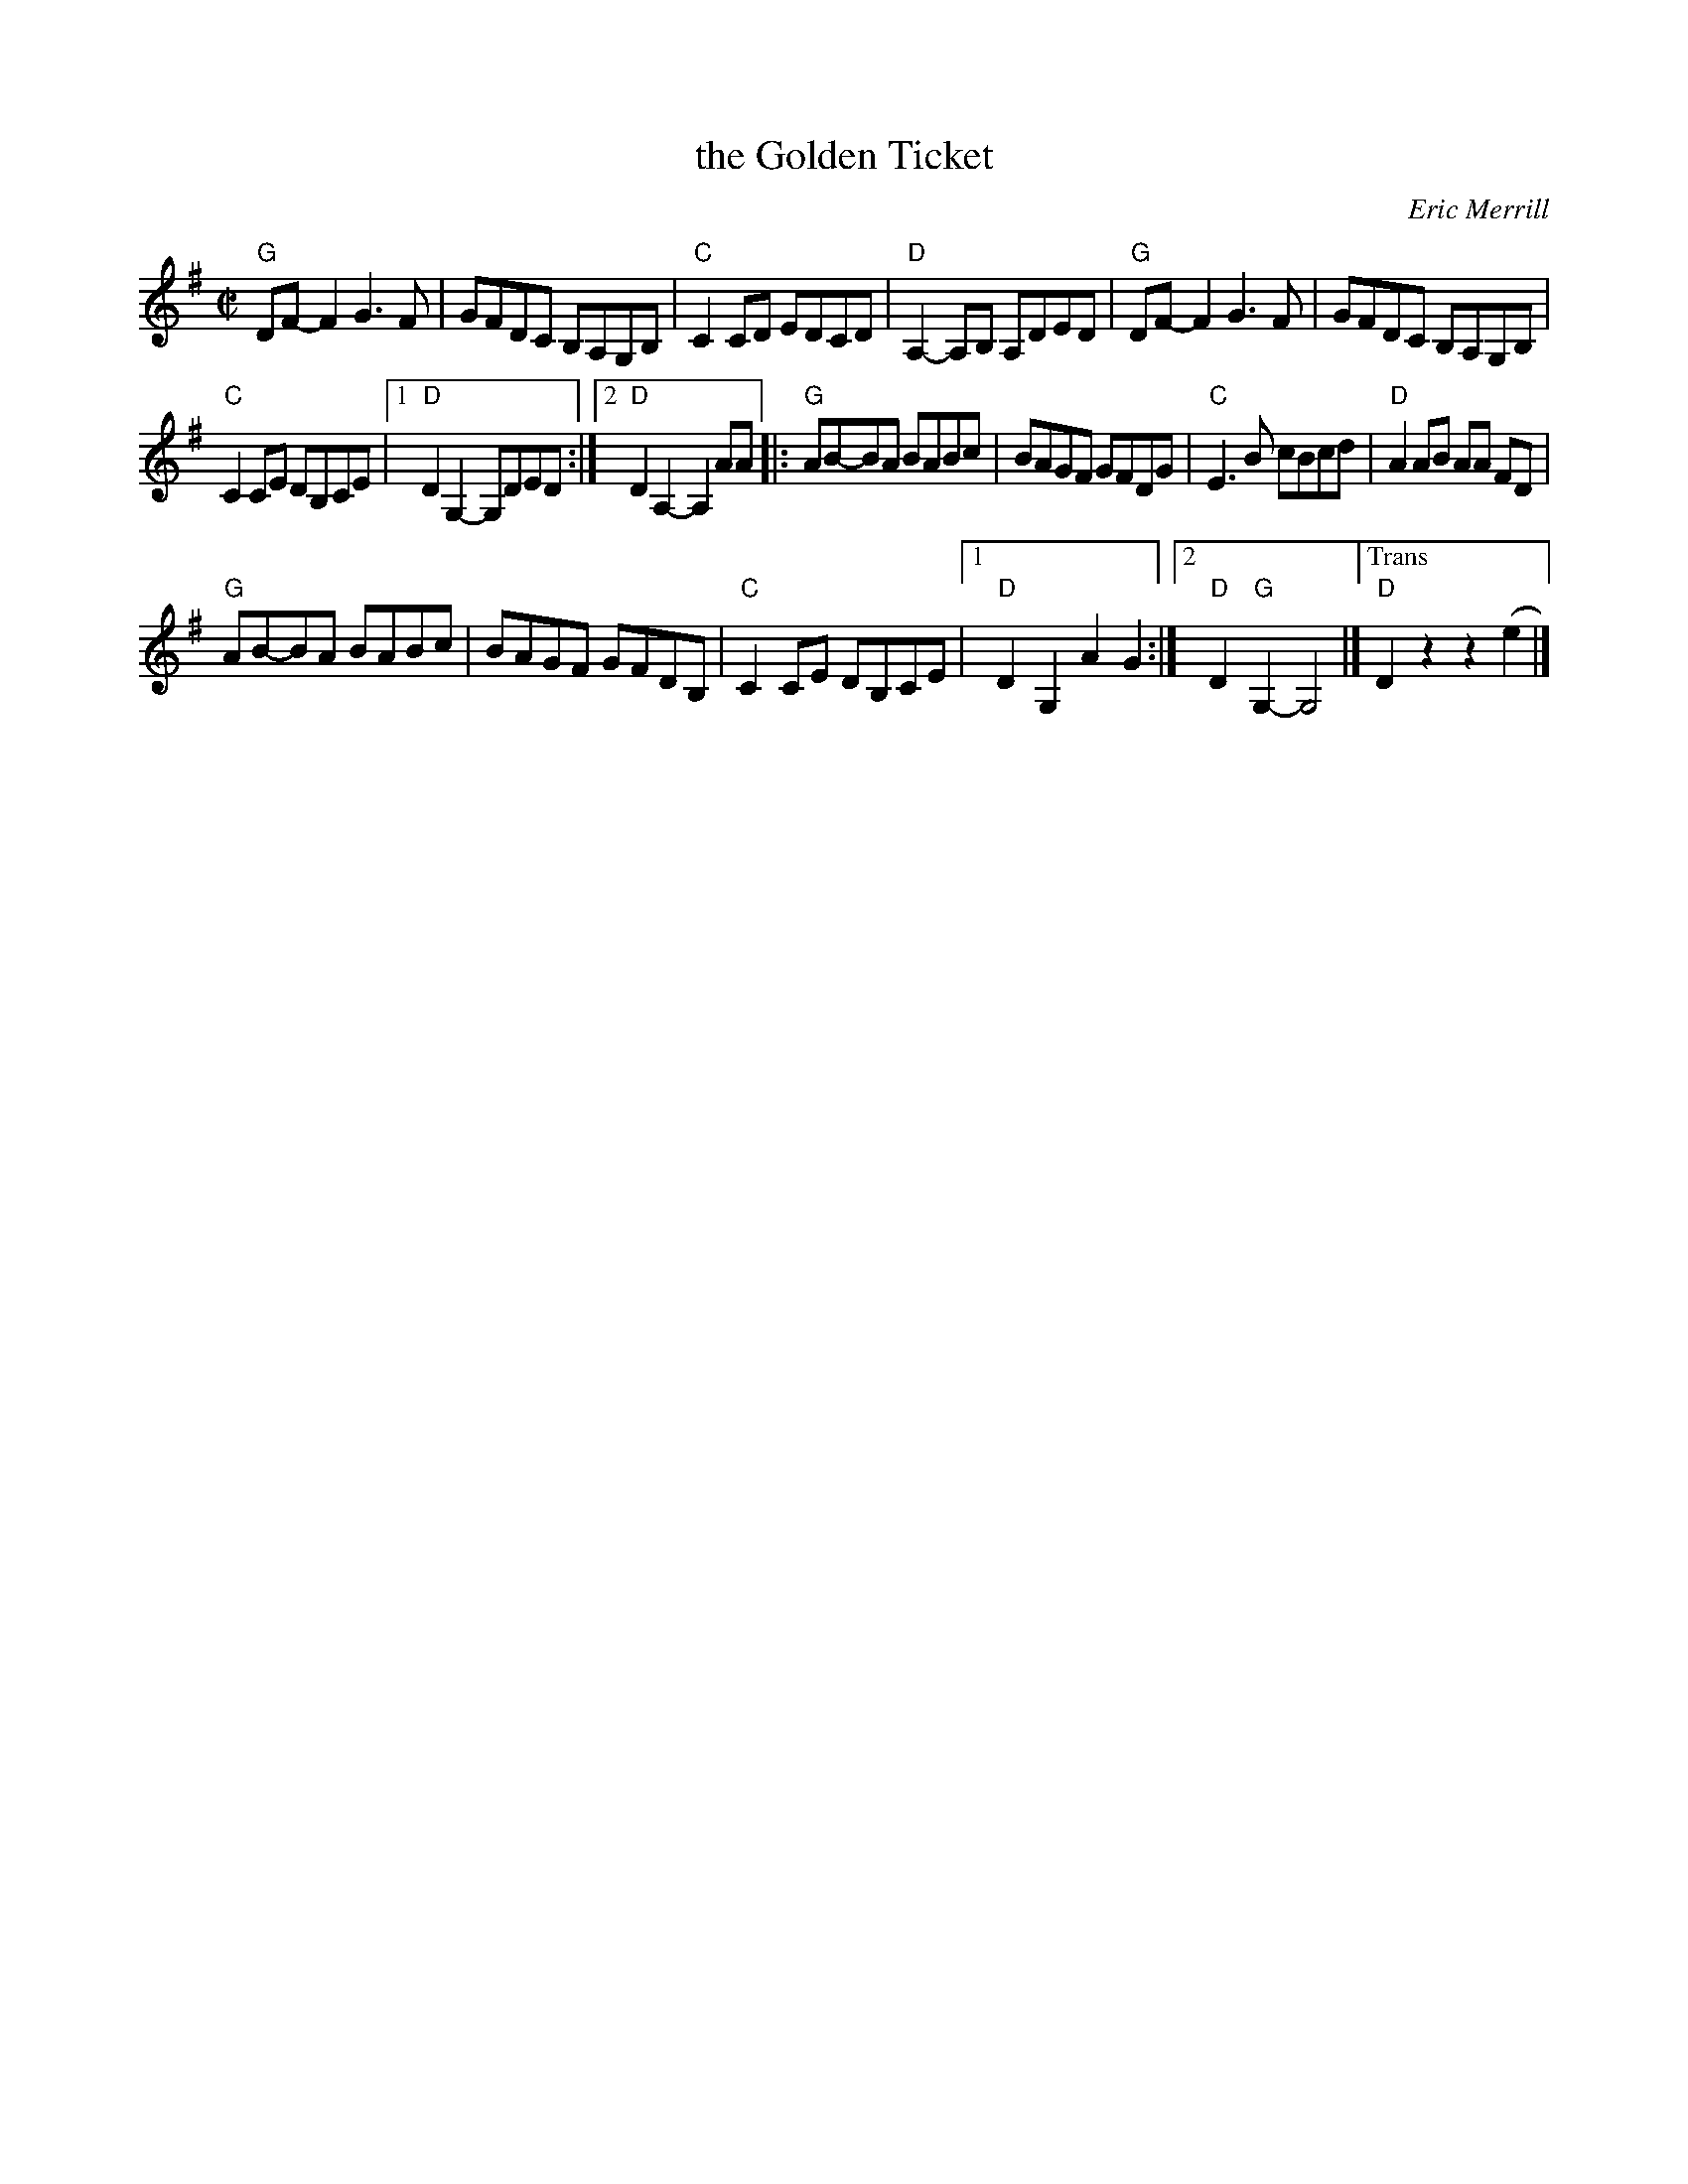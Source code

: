 X: 2
T: the Golden Ticket
C: Eric Merrill
M: C|
L: 1/8
R: reel
K: G
"G"DF-F2 G3 F | GFDC B,A,G,B, |\
"C"C2CD EDCD | "D"A,2-A,B, A,DED |\
"G"DF-F2 G3F | GFDC B,A,G,B, |
"C"C2CE DB,CE |\
[1 "D"D2G,2-G,DED :|[2 "D"D2A,2-A,2AA |:\
"G"AB-BA BABc | BAGF GFDG |\
"C"E3B cBcd | "D"A2AB AA FD |
"G"AB-BA BABc | BAGF GFDB, |\
"C"C2CE DB,CE |[1 "D"D2G,2 A2G2 :|[2 "D"D2"G"G,2- G,4 |] \
["Trans""D"D2z2z2(e2 |] 
